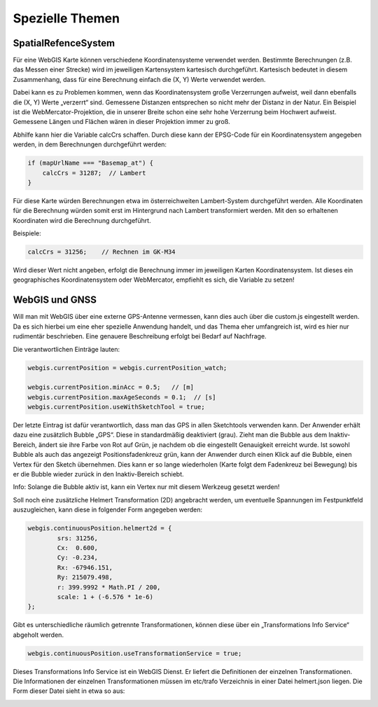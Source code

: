 Spezielle Themen
================

SpatialRefenceSystem
--------------------

Für eine WebGIS Karte können verschiedene Koordinatensysteme verwendet werden. Bestimmte Berechnungen (z.B. das Messen einer Strecke) wird im jeweiligen Kartensystem kartesisch durchgeführt. 
Kartesisch bedeutet in diesem Zusammenhang, dass für eine Berechnung einfach die (X, Y) Werte verwendet werden.

Dabei kann es zu Problemen kommen, wenn das Koordinatensystem große Verzerrungen aufweist, weil dann ebenfalls die (X, Y) Werte „verzerrt“ sind. 
Gemessene Distanzen entsprechen so nicht mehr der Distanz in der Natur. Ein Beispiel ist die WebMercator-Projektion, die in unserer Breite schon eine sehr hohe Verzerrung beim Hochwert aufweist. 
Gemessene Längen und Flächen wären in dieser Projektion immer zu groß.

Abhilfe kann hier die Variable calcCrs schaffen. Durch diese kann der EPSG-Code für ein Koordinatensystem angegeben werden, in dem Berechnungen durchgeführt werden:

.. code-block :: JavaScript

    if (mapUrlName === "Basemap_at") {
        calcCrs = 31287;  // Lambert
    }

Für diese Karte würden Berechnungen etwa im österreichweiten Lambert-System durchgeführt werden. Alle Koordinaten für die Berechnung würden somit erst im Hintergrund nach Lambert transformiert werden. 
Mit den so erhaltenen Koordinaten wird die Berechnung durchgeführt.

Beispiele:

.. code-block :: JavaScript

    calcCrs = 31256;    // Rechnen im GK-M34

Wird dieser Wert nicht angeben, erfolgt die Berechnung immer im jeweiligen Karten Koordinatensystem. Ist dieses ein geographisches Koordinatensystem oder WebMercator, empfiehlt es sich, die Variable zu setzen!

WebGIS und GNSS
---------------

Will man mit WebGIS über eine externe GPS-Antenne vermessen, kann dies auch über die custom.js eingestellt werden. Da es sich hierbei um eine eher spezielle Anwendung handelt, und das Thema eher umfangreich ist, wird es hier nur rudimentär beschrieben. 
Eine genauere Beschreibung erfolgt bei Bedarf auf Nachfrage.

Die verantwortlichen Einträge lauten:

.. code-block :: JavaScript

    webgis.currentPosition = webgis.currentPosition_watch;

    webgis.currentPosition.minAcc = 0.5;   // [m]
    webgis.currentPosition.maxAgeSeconds = 0.1;  // [s]
    webgis.currentPosition.useWithSketchTool = true;  

Der letzte Eintrag ist dafür verantwortlich, dass man das GPS in allen Sketchtools verwenden kann. Der Anwender erhält dazu eine zusätzlich Bubble „GPS“. Diese in standardmäßig deaktiviert (grau). 
Zieht man die Bubble aus dem Inaktiv-Bereich, ändert sie ihre Farbe von Rot auf Grün, je nachdem ob die eingestellt Genauigkeit erreicht wurde. Ist sowohl Bubble als auch das angezeigt Positionsfadenkreuz grün, kann der Anwender durch einen Klick auf die Bubble, einen Vertex für den Sketch übernehmen. 
Dies kann er so lange wiederholen (Karte folgt dem Fadenkreuz bei Bewegung) bis er die Bubble wieder zurück in den Inaktiv-Bereich schiebt. 

.. image:: img/image7.png

Info: Solange die Bubble aktiv ist, kann ein Vertex nur mit diesem Werkzeug gesetzt werden!  

Soll noch eine zusätzliche Helmert Transformation (2D) angebracht werden, um eventuelle Spannungen im Festpunktfeld auszugleichen, kann diese in folgender Form angegeben werden:

.. code-block :: JavaScript

    webgis.continuousPosition.helmert2d = {
            srs: 31256,
            Cx:  0.600,
            Cy: -0.234,
            Rx: -67946.151,
            Ry: 215079.498,
            r: 399.9992 * Math.PI / 200,
            scale: 1 + (-6.576 * 1e-6)
    };

Gibt es unterschiedliche räumlich getrennte Transformationen, können diese über ein „Transformations Info Service“ abgeholt werden.

.. code-block :: JavaScript

    webgis.continuousPosition.useTransformationService = true;

Dieses Transformations Info Service ist ein WebGIS Dienst. Er liefert die Definitionen der einzelnen Transformationen. Die Informationen der einzelnen Transformationen müssen im etc/trafo Verzeichnis in einer Datei helmert.json liegen. 
Die Form dieser Datei sieht in etwa so aus:

.. image:: img/image8.png
